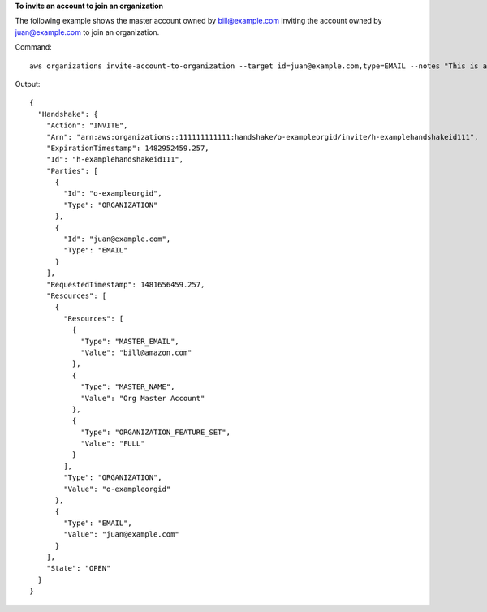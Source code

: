 **To invite an account to join an organization**

The following example shows the master account owned by bill@example.com inviting the account owned by juan@example.com to join an organization.  

Command::

  aws organizations invite-account-to-organization --target id=juan@example.com,type=EMAIL --notes "This is a request for Juan's account to join Bill's organization."

Output::

  {
    "Handshake": {
      "Action": "INVITE",
      "Arn": "arn:aws:organizations::111111111111:handshake/o-exampleorgid/invite/h-examplehandshakeid111",
      "ExpirationTimestamp": 1482952459.257,
      "Id": "h-examplehandshakeid111",
      "Parties": [
        {
          "Id": "o-exampleorgid",
          "Type": "ORGANIZATION"
        },
        {
          "Id": "juan@example.com",
          "Type": "EMAIL"
        }
      ],
      "RequestedTimestamp": 1481656459.257,
      "Resources": [
        {
          "Resources": [
            {
              "Type": "MASTER_EMAIL",
              "Value": "bill@amazon.com"
            },
            {
              "Type": "MASTER_NAME",
              "Value": "Org Master Account"
            },
            {
              "Type": "ORGANIZATION_FEATURE_SET",
              "Value": "FULL"
            }
          ],
          "Type": "ORGANIZATION",
          "Value": "o-exampleorgid"
        },
        {
          "Type": "EMAIL",
          "Value": "juan@example.com"
        }
      ],
      "State": "OPEN"
    }
  }